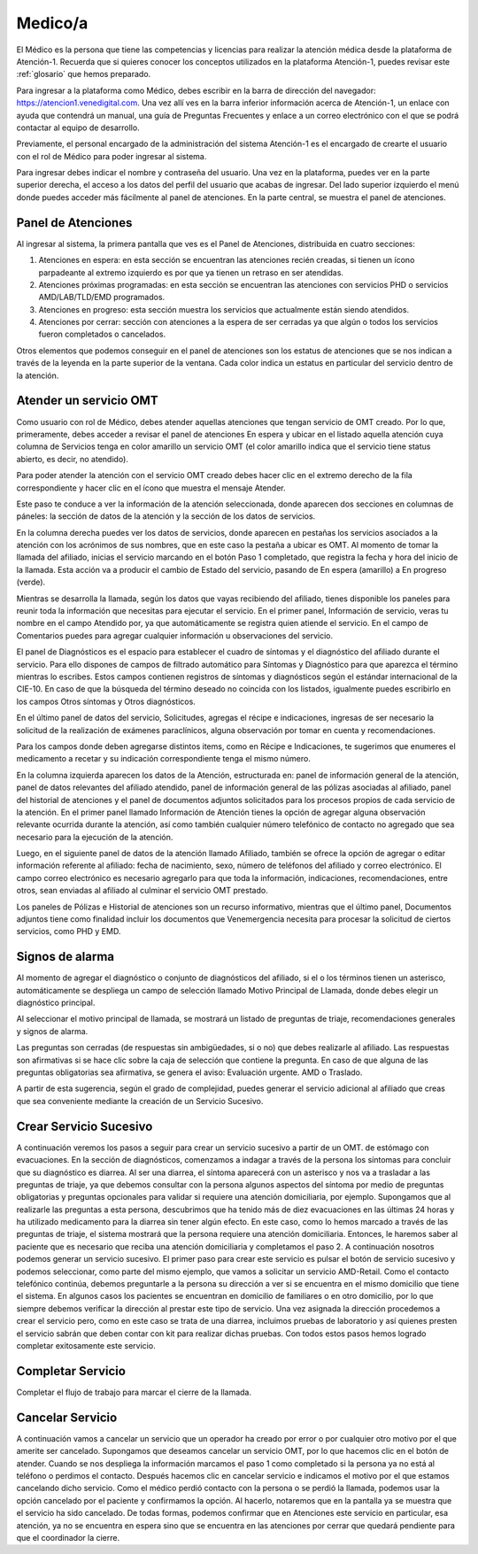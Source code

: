 Medico/a
========

El Médico es la persona que tiene las competencias y licencias para realizar la atención médica desde la plataforma de Atención-1. Recuerda que si quieres conocer los conceptos utilizados en la plataforma Atención-1, puedes revisar este :ref:`glosario` que hemos preparado.

Para ingresar a la plataforma como Médico, debes escribir en la barra de dirección del navegador:
https://atencion1.venedigital.com. Una vez allí ves en la barra inferior información acerca de Atención-1, un enlace con ayuda que
contendrá un manual, una guía de Preguntas Frecuentes y enlace a un correo electrónico con el que se podrá contactar al equipo de
desarrollo.

Previamente, el personal encargado de la administración del sistema Atención-1 es el encargado de crearte el usuario con el rol de Médico para poder ingresar al sistema.

Para ingresar debes indicar el nombre y contraseña del usuario. Una vez en la plataforma, puedes ver en la parte superior derecha, el acceso a los datos del perfil del usuario que acabas de ingresar. Del lado superior izquierdo el menú donde puedes acceder más fácilmente al panel de atenciones. En la parte central, se muestra el panel de atenciones.

Panel de Atenciones
-------------------

Al ingresar al sistema, la primera pantalla que ves es el Panel de Atenciones, distribuida en cuatro secciones:

.. image:: ../images/Operador/OperadorPanelAtencionesGeneral1.png

.. image:: ../images/Operador/OperadorPanelAtencionesGeneral2.png

#. Atenciones en espera: en esta sección se encuentran las atenciones recién creadas, si tienen un ícono parpadeante al extremo izquierdo es por que ya tienen un retraso en ser atendidas.
#. Atenciones próximas programadas: en esta sección se encuentran las atenciones con servicios PHD o servicios AMD/LAB/TLD/EMD programados.
#. Atenciones en progreso: esta sección muestra los servicios que actualmente están siendo atendidos.
#. Atenciones por cerrar: sección con atenciones a la espera de ser cerradas ya que algún o todos los servicios fueron completados o cancelados.

Otros elementos que podemos conseguir en el panel de atenciones son los estatus de atenciones que se nos indican a través de la leyenda en la parte superior de la ventana. Cada color indica un estatus en particular del servicio dentro de la atención.

Atender un servicio OMT
-----------------------

Como usuario con rol de Médico, debes atender aquellas atenciones que tengan servicio de OMT creado. Por lo que, primeramente, debes acceder a revisar el panel de atenciones En espera y ubicar en el listado aquella atención cuya columna de Servicios tenga en color amarillo un servicio OMT (el color amarillo indica que el servicio tiene status abierto, es decir, no atendido).

Para poder atender la atención con el servicio OMT creado debes hacer clic en el extremo derecho de la fila correspondiente y hacer clic en el ícono que muestra el mensaje Atender.

.. image:: ../images/Médico/MedicoAtenderAtencionOMT.png

Este paso te conduce a ver la información de la atención seleccionada, donde aparecen dos secciones en columnas de páneles: la sección de datos de la atención y la sección de los datos de servicios.

.. image:: ../images/Médico/MedicoAtencionOMT.png

En la columna derecha puedes ver los datos de servicios, donde aparecen en pestañas los servicios asociados a la atención con los acrónimos de sus nombres, que en este caso la pestaña a ubicar es OMT. 
Al momento de tomar la llamada del afiliado, inicias el servicio marcando en el botón Paso 1 completado, que registra la fecha y hora del inicio de la llamada. Esta acción va a producir el cambio de Estado del servicio, pasando de En espera (amarillo) a En progreso (verde).

.. image:: ../images/Médico/MedicoInicioOMT.png

.. image:: ../images/Médico/MedicoProgresoOMT.png

Mientras se desarrolla la llamada, según los datos que vayas recibiendo del afiliado, tienes disponible los paneles para reunir toda la información que necesitas para ejecutar el servicio. En el primer panel, Información de servicio, veras tu nombre en el campo Atendido por, ya que automáticamente se registra quien atiende el servicio. En el campo de Comentarios puedes para agregar cualquier información u observaciones del servicio.

.. image:: ../images/Médico/MedicoInformacionServicio.png

El panel de Diagnósticos es el espacio para establecer el cuadro de síntomas y el diagnóstico del afiliado durante el servicio. Para ello dispones de campos de filtrado automático para Síntomas y Diagnóstico para que aparezca el término mientras lo escribes.  Estos campos contienen registros de síntomas y diagnósticos según el estándar internacional de la CIE-10. En caso de que la búsqueda del término deseado no coincida con los listados, igualmente puedes escribirlo en los campos Otros síntomas y Otros diagnósticos.

.. image:: ../images/Médico/MedicoDiagnosticoServicio.png

En el último panel de datos del servicio, Solicitudes, agregas el récipe e indicaciones, ingresas de ser necesario la solicitud de la realización de exámenes paraclínicos, alguna observación por tomar en cuenta y recomendaciones. 

.. image:: ../images/Médico/MedicoSolicitudes.png

Para los campos donde deben agregarse distintos items, como en Récipe e Indicaciones, te sugerimos que enumeres el medicamento a recetar y su indicación correspondiente tenga el mismo número.

.. image:: ../images/Médico/MedicoRecipesIndicaciones.png

En la columna izquierda aparecen los datos de la Atención, estructurada en: panel de información general de la atención, panel de datos relevantes del afiliado atendido, panel de información general de las pólizas asociadas al afiliado, panel del historial de atenciones y el panel de documentos adjuntos solicitados para los procesos propios de cada servicio de la atención.
En el primer panel llamado Información de Atención tienes la opción de agregar alguna observación relevante ocurrida durante la atención, así como también cualquier número telefónico de contacto no agregado que sea necesario para la ejecución de la atención.

.. image:: ../images/Médico/MedicoInformaciónAtencion.png

Luego, en el siguiente panel de datos de la atención llamado Afiliado, también se ofrece la opción de agregar o editar información referente al afiliado: fecha de nacimiento, sexo, número de teléfonos del afiliado y correo electrónico. El campo correo electrónico es necesario agregarlo para que toda la información, indicaciones, recomendaciones, entre otros, sean enviadas al afiliado al culminar el servicio OMT prestado.

.. image:: ../images/Médico/MedicoAfiliadoAtencion.png

Los paneles de Pólizas e Historial de atenciones son un recurso informativo, mientras que el último panel, Documentos adjuntos tiene como finalidad incluir los documentos que Venemergencia necesita para procesar la solicitud de ciertos servicios, como PHD y EMD. 

Signos de alarma
----------------

Al momento de agregar el diagnóstico o conjunto de diagnósticos del afiliado, si el o los términos tienen un asterisco, automáticamente se despliega un campo de selección llamado Motivo Principal de Llamada, donde debes elegir un diagnóstico principal.

.. image:: ../images/Médico/MedicoSignosAlarma.png

Al seleccionar el motivo principal de llamada, se mostrará un listado de preguntas de triaje, recomendaciones generales y signos de alarma. 

.. image:: ../images/Médico/MedicoPreguntas.png

.. image:: ../images/Médico/MedicoRecomendaciones.png

Las preguntas son cerradas (de respuestas sin ambigüedades, si o no) que debes realizarle al afiliado. Las respuestas son afirmativas si se hace clic sobre la caja de selección que contiene la pregunta. En caso de que alguna de las preguntas obligatorias sea afirmativa, se genera el aviso: Evaluación urgente. AMD o Traslado. 

.. image:: ../images/Médico/MedicoEvaluacionUrgente.png

A partir de esta sugerencia, según el grado de complejidad, puedes generar el servicio adicional al afiliado que creas que sea conveniente mediante la creación de un Servicio Sucesivo.

Crear Servicio Sucesivo
-----------------------

A continuación veremos los pasos a seguir para crear un servicio sucesivo a partir de un OMT.  de estómago con evacuaciones. En la sección de diagnósticos, comenzamos a indagar a través de la persona los síntomas para concluir que su diagnóstico es diarrea. Al ser una diarrea, el síntoma aparecerá con un asterisco y nos va a trasladar a las preguntas de triaje, ya que debemos consultar con la persona algunos aspectos del síntoma por medio de preguntas obligatorias y preguntas opcionales para validar si requiere una atención domiciliaria, por ejemplo. Supongamos que al realizarle las preguntas a esta persona, descubrimos que ha tenido más de diez evacuaciones en las últimas 24 horas y ha utilizado medicamento para la diarrea sin tener algún efecto. En este caso, como lo hemos marcado a través de las preguntas de triaje, el sistema mostrará que la persona requiere una atención domiciliaria. Entonces, le haremos saber al paciente que es necesario que reciba una atención domiciliaria y completamos el paso 2. A continuación nosotros podemos generar un servicio sucesivo. 
El primer paso para crear este servicio es pulsar el botón de servicio sucesivo y podemos seleccionar, como parte del mismo ejemplo, que vamos a solicitar un servicio AMD-Retail. Como el contacto telefónico continúa, debemos preguntarle a la persona su dirección a ver si se encuentra en el mismo domicilio que tiene el sistema. En algunos casos los pacientes se encuentran en domicilio de familiares o en otro domicilio, por lo que siempre debemos verificar la dirección al prestar este tipo de servicio. Una vez asignada la dirección procedemos a crear el servicio pero, como en este caso se trata de una diarrea, incluimos pruebas de laboratorio y así quienes presten el servicio sabrán que deben contar con kit para realizar dichas pruebas. Con todos estos pasos hemos logrado completar exitosamente este servicio.   

Completar Servicio
------------------

Completar el flujo de trabajo para marcar el cierre de la llamada.

Cancelar Servicio
-----------------

A continuación vamos a cancelar un servicio que un operador ha creado por error o por cualquier otro motivo por el que amerite ser cancelado. Supongamos que deseamos cancelar un servicio OMT, por lo que hacemos clic en el botón de atender. Cuando se nos despliega la información marcamos el paso 1 como completado si la persona ya no está al teléfono o perdimos el contacto. Después hacemos clic en cancelar servicio  e indicamos el motivo por el que estamos cancelando dicho servicio. Como el médico perdió contacto con la persona o se perdió la llamada, podemos usar la opción cancelado por el paciente y confirmamos la opción. Al hacerlo, notaremos que en la pantalla ya se muestra que el servicio ha sido cancelado. De todas formas, podemos confirmar que en Atenciones este servicio en particular, esa atención, ya no se encuentra en espera sino que se encuentra en las atenciones por cerrar que quedará pendiente para que el coordinador la cierre.  